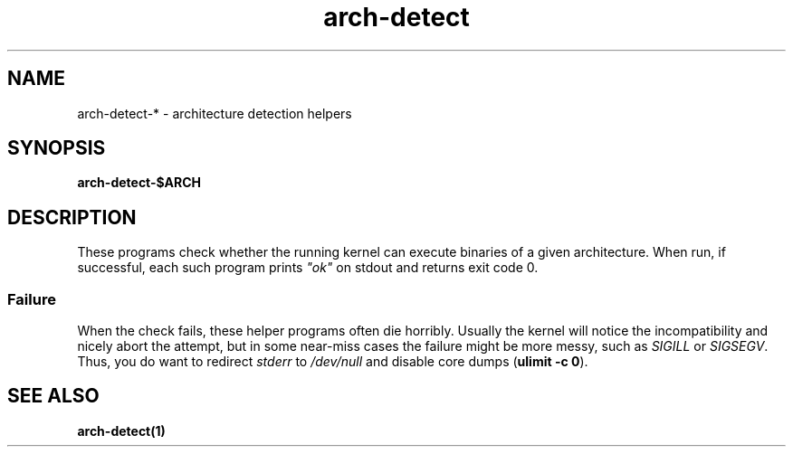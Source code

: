 .TH arch-detect 1
.SH NAME
arch-detect-* \- architecture detection helpers
.SH SYNOPSIS
.B arch-detect-$ARCH
.SH DESCRIPTION
These programs check whether the running kernel can execute binaries of a
given architecture.  When run, if successful, each such program prints
\&\fI"ok"\fR on stdout and returns exit code 0.
.SS Failure
When the check fails, these helper programs often die horribly.  Usually the
kernel will notice the incompatibility and nicely abort the attempt, but in some
near-miss cases the failure might be more messy, such as \fISIGILL\fR or
\&\fISIGSEGV\fR.  Thus, you do want to redirect \fIstderr\fR to
\&\fI/dev/null\fR and disable core dumps (\fBulimit \-c 0\fR).
.SH "SEE ALSO"
.B arch\-detect(1)
